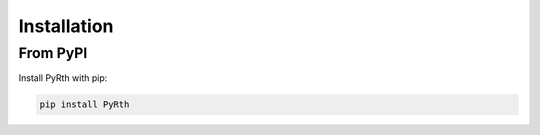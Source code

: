 Installation
============

From PyPI
---------

Install PyRth with pip:

.. code-block:: bash

   pip install PyRth
